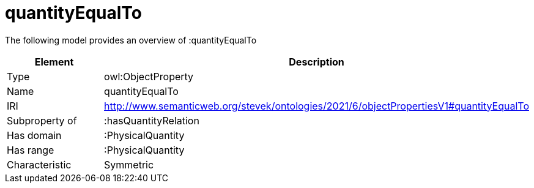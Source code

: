 // This file was created automatically by title Untitled No version .
// DO NOT EDIT!

= quantityEqualTo

//Include information from owl files

The following model provides an overview of :quantityEqualTo

|===
|Element |Description

|Type
|owl:ObjectProperty

|Name
|quantityEqualTo

|IRI
|http://www.semanticweb.org/stevek/ontologies/2021/6/objectPropertiesV1#quantityEqualTo

|Subproperty of
|:hasQuantityRelation

|Has domain
|:PhysicalQuantity

|Has range
|:PhysicalQuantity

|Characteristic
|Symmetric

|===